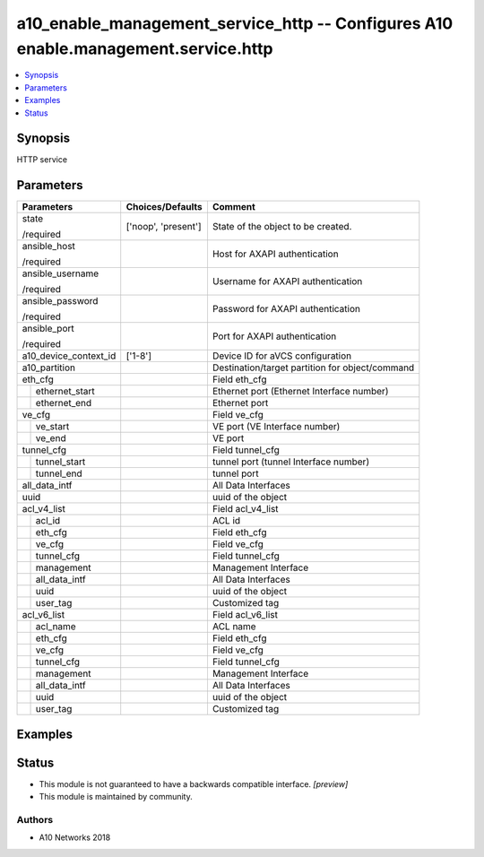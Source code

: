 .. _a10_enable_management_service_http_module:


a10_enable_management_service_http -- Configures A10 enable.management.service.http
===================================================================================

.. contents::
   :local:
   :depth: 1


Synopsis
--------

HTTP service






Parameters
----------

+-----------------------+---------------------+-------------------------------------------------+
| Parameters            | Choices/Defaults    | Comment                                         |
|                       |                     |                                                 |
|                       |                     |                                                 |
+=======================+=====================+=================================================+
| state                 | ['noop', 'present'] | State of the object to be created.              |
|                       |                     |                                                 |
| /required             |                     |                                                 |
+-----------------------+---------------------+-------------------------------------------------+
| ansible_host          |                     | Host for AXAPI authentication                   |
|                       |                     |                                                 |
| /required             |                     |                                                 |
+-----------------------+---------------------+-------------------------------------------------+
| ansible_username      |                     | Username for AXAPI authentication               |
|                       |                     |                                                 |
| /required             |                     |                                                 |
+-----------------------+---------------------+-------------------------------------------------+
| ansible_password      |                     | Password for AXAPI authentication               |
|                       |                     |                                                 |
| /required             |                     |                                                 |
+-----------------------+---------------------+-------------------------------------------------+
| ansible_port          |                     | Port for AXAPI authentication                   |
|                       |                     |                                                 |
| /required             |                     |                                                 |
+-----------------------+---------------------+-------------------------------------------------+
| a10_device_context_id | ['1-8']             | Device ID for aVCS configuration                |
|                       |                     |                                                 |
|                       |                     |                                                 |
+-----------------------+---------------------+-------------------------------------------------+
| a10_partition         |                     | Destination/target partition for object/command |
|                       |                     |                                                 |
|                       |                     |                                                 |
+-----------------------+---------------------+-------------------------------------------------+
| eth_cfg               |                     | Field eth_cfg                                   |
|                       |                     |                                                 |
|                       |                     |                                                 |
+---+-------------------+---------------------+-------------------------------------------------+
|   | ethernet_start    |                     | Ethernet port (Ethernet Interface number)       |
|   |                   |                     |                                                 |
|   |                   |                     |                                                 |
+---+-------------------+---------------------+-------------------------------------------------+
|   | ethernet_end      |                     | Ethernet port                                   |
|   |                   |                     |                                                 |
|   |                   |                     |                                                 |
+---+-------------------+---------------------+-------------------------------------------------+
| ve_cfg                |                     | Field ve_cfg                                    |
|                       |                     |                                                 |
|                       |                     |                                                 |
+---+-------------------+---------------------+-------------------------------------------------+
|   | ve_start          |                     | VE port (VE Interface number)                   |
|   |                   |                     |                                                 |
|   |                   |                     |                                                 |
+---+-------------------+---------------------+-------------------------------------------------+
|   | ve_end            |                     | VE port                                         |
|   |                   |                     |                                                 |
|   |                   |                     |                                                 |
+---+-------------------+---------------------+-------------------------------------------------+
| tunnel_cfg            |                     | Field tunnel_cfg                                |
|                       |                     |                                                 |
|                       |                     |                                                 |
+---+-------------------+---------------------+-------------------------------------------------+
|   | tunnel_start      |                     | tunnel port (tunnel Interface number)           |
|   |                   |                     |                                                 |
|   |                   |                     |                                                 |
+---+-------------------+---------------------+-------------------------------------------------+
|   | tunnel_end        |                     | tunnel port                                     |
|   |                   |                     |                                                 |
|   |                   |                     |                                                 |
+---+-------------------+---------------------+-------------------------------------------------+
| all_data_intf         |                     | All Data Interfaces                             |
|                       |                     |                                                 |
|                       |                     |                                                 |
+-----------------------+---------------------+-------------------------------------------------+
| uuid                  |                     | uuid of the object                              |
|                       |                     |                                                 |
|                       |                     |                                                 |
+-----------------------+---------------------+-------------------------------------------------+
| acl_v4_list           |                     | Field acl_v4_list                               |
|                       |                     |                                                 |
|                       |                     |                                                 |
+---+-------------------+---------------------+-------------------------------------------------+
|   | acl_id            |                     | ACL id                                          |
|   |                   |                     |                                                 |
|   |                   |                     |                                                 |
+---+-------------------+---------------------+-------------------------------------------------+
|   | eth_cfg           |                     | Field eth_cfg                                   |
|   |                   |                     |                                                 |
|   |                   |                     |                                                 |
+---+-------------------+---------------------+-------------------------------------------------+
|   | ve_cfg            |                     | Field ve_cfg                                    |
|   |                   |                     |                                                 |
|   |                   |                     |                                                 |
+---+-------------------+---------------------+-------------------------------------------------+
|   | tunnel_cfg        |                     | Field tunnel_cfg                                |
|   |                   |                     |                                                 |
|   |                   |                     |                                                 |
+---+-------------------+---------------------+-------------------------------------------------+
|   | management        |                     | Management Interface                            |
|   |                   |                     |                                                 |
|   |                   |                     |                                                 |
+---+-------------------+---------------------+-------------------------------------------------+
|   | all_data_intf     |                     | All Data Interfaces                             |
|   |                   |                     |                                                 |
|   |                   |                     |                                                 |
+---+-------------------+---------------------+-------------------------------------------------+
|   | uuid              |                     | uuid of the object                              |
|   |                   |                     |                                                 |
|   |                   |                     |                                                 |
+---+-------------------+---------------------+-------------------------------------------------+
|   | user_tag          |                     | Customized tag                                  |
|   |                   |                     |                                                 |
|   |                   |                     |                                                 |
+---+-------------------+---------------------+-------------------------------------------------+
| acl_v6_list           |                     | Field acl_v6_list                               |
|                       |                     |                                                 |
|                       |                     |                                                 |
+---+-------------------+---------------------+-------------------------------------------------+
|   | acl_name          |                     | ACL name                                        |
|   |                   |                     |                                                 |
|   |                   |                     |                                                 |
+---+-------------------+---------------------+-------------------------------------------------+
|   | eth_cfg           |                     | Field eth_cfg                                   |
|   |                   |                     |                                                 |
|   |                   |                     |                                                 |
+---+-------------------+---------------------+-------------------------------------------------+
|   | ve_cfg            |                     | Field ve_cfg                                    |
|   |                   |                     |                                                 |
|   |                   |                     |                                                 |
+---+-------------------+---------------------+-------------------------------------------------+
|   | tunnel_cfg        |                     | Field tunnel_cfg                                |
|   |                   |                     |                                                 |
|   |                   |                     |                                                 |
+---+-------------------+---------------------+-------------------------------------------------+
|   | management        |                     | Management Interface                            |
|   |                   |                     |                                                 |
|   |                   |                     |                                                 |
+---+-------------------+---------------------+-------------------------------------------------+
|   | all_data_intf     |                     | All Data Interfaces                             |
|   |                   |                     |                                                 |
|   |                   |                     |                                                 |
+---+-------------------+---------------------+-------------------------------------------------+
|   | uuid              |                     | uuid of the object                              |
|   |                   |                     |                                                 |
|   |                   |                     |                                                 |
+---+-------------------+---------------------+-------------------------------------------------+
|   | user_tag          |                     | Customized tag                                  |
|   |                   |                     |                                                 |
|   |                   |                     |                                                 |
+---+-------------------+---------------------+-------------------------------------------------+







Examples
--------

.. code-block:: yaml+jinja

    





Status
------




- This module is not guaranteed to have a backwards compatible interface. *[preview]*


- This module is maintained by community.



Authors
~~~~~~~

- A10 Networks 2018

